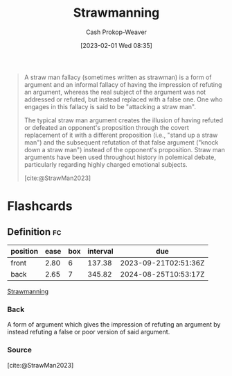 :PROPERTIES:
:ID:       81546002-b401-4c6c-ae23-ebab290a72a9
:LAST_MODIFIED: [2023-09-14 Thu 08:09]
:ROAM_REFS: [cite:@StrawMan2023]
:ROAM_ALIASES: "Straw man"
:END:
#+title: Strawmanning
#+hugo_custom_front_matter: :slug "81546002-b401-4c6c-ae23-ebab290a72a9"
#+author: Cash Prokop-Weaver
#+date: [2023-02-01 Wed 08:35]
#+filetags: :concept:

#+begin_quote
A straw man fallacy (sometimes written as strawman) is a form of argument and an informal fallacy of having the impression of refuting an argument, whereas the real subject of the argument was not addressed or refuted, but instead replaced with a false one. One who engages in this fallacy is said to be "attacking a straw man".

The typical straw man argument creates the illusion of having refuted or defeated an opponent's proposition through the covert replacement of it with a different proposition (i.e., "stand up a straw man") and the subsequent refutation of that false argument ("knock down a straw man") instead of the opponent's proposition. Straw man arguments have been used throughout history in polemical debate, particularly regarding highly charged emotional subjects.

[cite:@StrawMan2023]
#+end_quote

* Flashcards
** Definition :fc:
:PROPERTIES:
:CREATED: [2023-02-01 Wed 08:34]
:FC_CREATED: 2023-02-01T16:35:39Z
:FC_TYPE:  double
:ID:       964e13e9-10dc-41d2-85a2-b3d61246f1bf
:END:
:REVIEW_DATA:
| position | ease | box | interval | due                  |
|----------+------+-----+----------+----------------------|
| front    | 2.80 |   6 |   137.38 | 2023-09-21T02:51:36Z |
| back     | 2.65 |   7 |   345.82 | 2024-08-25T10:53:17Z |
:END:

[[id:81546002-b401-4c6c-ae23-ebab290a72a9][Strawmanning]]

*** Back
A form of argument which gives the impression of refuting an argument by instead refuting a false or poor version of said argument.
*** Source
[cite:@StrawMan2023]
#+print_bibliography: